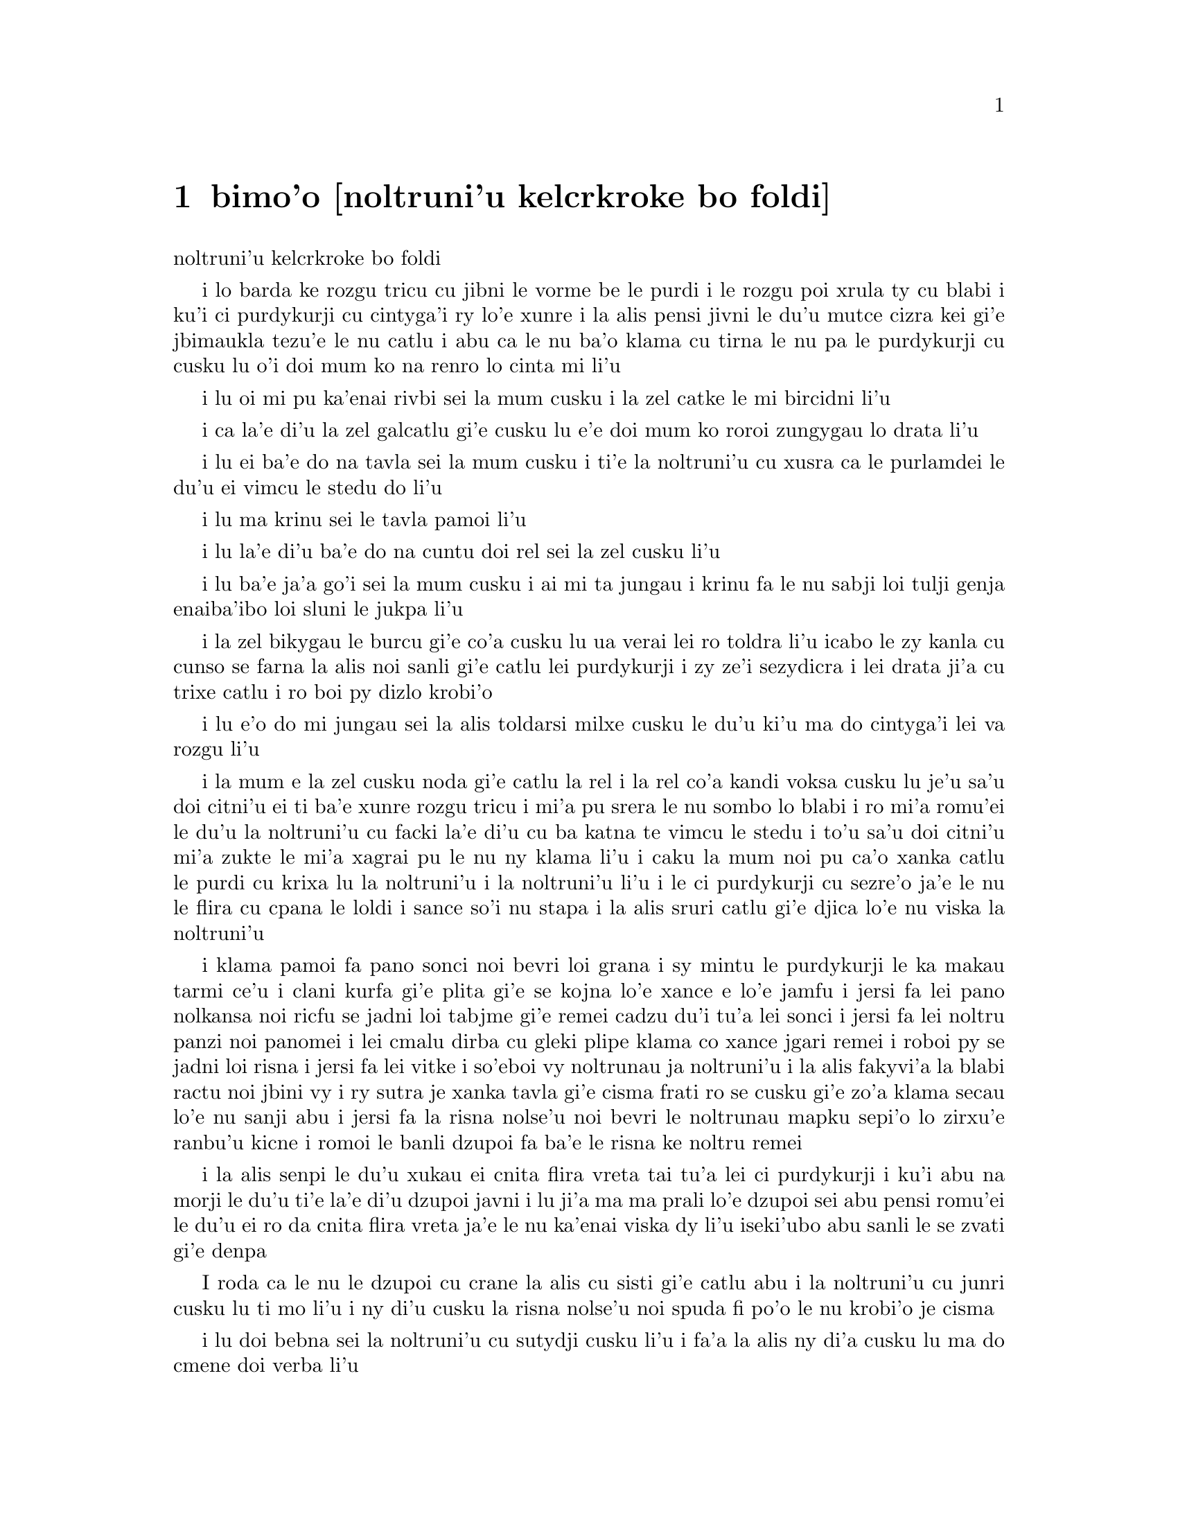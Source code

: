 ﻿@node    bimoi pagbu, somoi pagbu, zemoi pagbu, Top
@chapter bimo'o [noltruni'u kelcrkroke bo foldi]


@c                              CHAPTER VIII

@c                       The Queen's Croquet-Ground

                       noltruni'u kelcrkroke bo foldi


@c      A large rose-tree stood near the entrance of the garden:  the
@c    roses growing on it were white, but there were three gardeners at
@c    it, busily painting them red.  Alice thought this a very curious
@c    thing, and she went nearer to watch them, and just as she came up
@c    to them she heard one of them say, `Look out now, Five!  Don't go
@c    splashing paint over me like that!'

i lo barda ke rozgu tricu cu jibni le vorme be le purdi i le rozgu poi
xrula ty cu blabi i ku'i ci purdykurji cu cintyga'i ry lo'e xunre
i la alis pensi jivni le du'u mutce cizra kei gi'e jbimaukla tezu'e 
le nu catlu i abu ca le nu ba'o klama cu tirna le nu pa le purdykurji 
cu cusku lu o'i doi mum ko na renro lo cinta mi li'u


@c      `I couldn't help it,' said Five, in a sulky tone; `Seven jogged
@c    my elbow.'

i lu oi mi pu ka'enai rivbi sei la mum cusku i la zel catke le mi bircidni
li'u

@c      On which Seven looked up and said, `That's right, Five!  Always
@c    lay the blame on others!'

i ca la'e di'u la zel galcatlu gi'e cusku lu e'e doi mum ko roroi 
zungygau lo drata li'u

@c      `YOU'D better not talk!' said Five.  `I heard the Queen say only
@c    yesterday you deserved to be beheaded!'

i lu ei ba'e do na tavla sei la mum cusku i ti'e la noltruni'u cu xusra
ca le purlamdei le du'u ei vimcu le stedu do li'u

@c      `What for?' said the one who had spoken first.

i lu ma krinu sei le tavla pamoi li'u

@c      `That's none of YOUR business, Two!' said Seven.

i lu la'e di'u ba'e do na cuntu doi rel sei la zel cusku li'u

@c      `Yes, it IS his business!' said Five, `and I'll tell him--it
@c    was for bringing the cook tulip-roots instead of onions.'

i lu ba'e ja'a go'i sei la mum cusku i ai mi ta jungau i krinu fa le nu
sabji loi tulji genja enaiba'ibo loi sluni le jukpa li'u

@c      Seven flung down his brush, and had just begun `Well, of all
@c    the unjust things--' when his eye chanced to fall upon Alice, as
@c    she stood watching them, and he checked himself suddenly:  the
@c    others looked round also, and all of them bowed low.

i la zel bikygau le burcu gi'e co'a cusku lu ua verai lei ro toldra
li'u icabo le zy kanla cu cunso se farna la alis noi sanli gi'e catlu
lei purdykurji i zy ze'i sezydicra i lei drata ji'a cu trixe catlu
i ro boi py dizlo krobi'o

@c      `Would you tell me,' said Alice, a little timidly, `why you are
@c    painting those roses?'

i lu e'o do mi jungau sei la alis toldarsi milxe cusku le du'u ki'u ma
do cintyga'i lei va rozgu li'u

@c      Five and Seven said nothing, but looked at Two.  Two began in a
@c    low voice, `Why the fact is, you see, Miss, this here ought to
@c    have been a RED rose-tree, and we put a white one in by mistake;
@c    and if the Queen was to find it out, we should all have our heads
@c    cut off, you know.  So you see, Miss, we're doing our best, afore
@c    she comes, to--'  At this moment Five, who had been anxiously
@c    looking across the garden, called out `The Queen!  The Queen!'
@c    and the three gardeners instantly threw themselves flat upon
@c    their faces.  There was a sound of many footsteps, and Alice
@c    looked round, eager to see the Queen.

i la mum e la zel cusku noda gi'e catlu la rel i la rel co'a kandi
voksa cusku lu je'u sa'u doi citni'u ei ti ba'e xunre rozgu tricu i
mi'a pu srera le nu sombo lo blabi i ro mi'a romu'ei le du'u la noltruni'u cu
facki la'e di'u cu ba katna te vimcu le stedu i to'u sa'u
doi citni'u mi'a zukte le mi'a xagrai pu le nu ny klama li'u i caku 
la mum noi pu ca'o xanka catlu le purdi cu krixa lu la noltruni'u
i la noltruni'u li'u i le ci purdykurji cu sezre'o ja'e le nu le flira
cu cpana le loldi i sance so'i nu stapa i la alis sruri catlu
gi'e djica lo'e nu viska la noltruni'u

@c      First came ten soldiers carrying clubs; these were all shaped
@c    like the three gardeners, oblong and flat, with their hands and
@c    feet at the corners:  next the ten courtiers; these were
@c    ornamented all over with diamonds, and walked two and two, as the
@c    soldiers did.  After these came the royal children; there were
@c    ten of them, and the little dears came jumping merrily along hand
@c    in hand, in couples:  they were all ornamented with hearts.  Next
@c    came the guests, mostly Kings and Queens, and among them Alice
@c    recognised the White Rabbit:  it was talking in a hurried nervous
@c    manner, smiling at everything that was said, and went by without
@c    noticing her.  Then followed the Knave of Hearts, carrying the
@c    King's crown on a crimson velvet cushion; and, last of all this
@c    grand procession, came THE KING AND QUEEN OF HEARTS.

i klama pamoi fa pano sonci noi bevri loi grana i sy mintu le purdykurji
le ka makau tarmi ce'u i clani kurfa gi'e plita gi'e se
kojna lo'e xance e lo'e jamfu i jersi fa lei pano nolkansa noi ricfu se jadni
loi tabjme gi'e remei cadzu du'i tu'a lei sonci i jersi fa lei noltru
panzi noi panomei i lei cmalu dirba cu gleki plipe klama co xance jgari
remei i roboi py se jadni loi risna i jersi fa lei vitke i so'eboi vy
noltrunau ja noltruni'u i la alis fakyvi'a la blabi ractu noi jbini vy
i ry sutra je xanka tavla gi'e cisma frati ro se cusku gi'e zo'a klama
secau lo'e nu sanji abu i jersi fa la risna nolse'u noi bevri le noltrunau
mapku sepi'o lo zirxu'e ranbu'u kicne i romoi le banli dzupoi fa ba'e le 
risna ke noltru remei

@c {so'e vy cu noltrunau} does not parse.  ---fixed

@c      Alice was rather doubtful whether she ought not to lie down on
@c    her face like the three gardeners, but she could not remember
@c    ever having heard of such a rule at processions; `and besides,
@c    what would be the use of a procession,' thought she, `if people
@c    had all to lie down upon their faces, so that they couldn't see it?'
@c    So she stood still where she was, and waited.

i la alis senpi le du'u xukau ei cnita flira vreta tai tu'a lei ci
purdykurji i ku'i abu na morji le du'u ti'e la'e di'u dzupoi javni i lu
ji'a ma ma prali lo'e dzupoi sei abu pensi romu'ei le du'u ei ro da cnita flira
vreta ja'e le nu ka'enai viska dy li'u iseki'ubo abu sanli le se zvati
gi'e denpa

@c      When the procession came opposite to Alice, they all stopped
@c    and looked at her, and the Queen said severely `Who is this?'
@c    She said it to the Knave of Hearts, who only bowed and smiled in reply.

I roda ca le nu le dzupoi cu crane la alis cu sisti gi'e catlu abu i la
noltruni'u cu junri cusku lu ti mo li'u i ny di'u cusku la risna nolse'u 
noi spuda fi po'o le nu krobi'o je cisma

@c      `Idiot!' said the Queen, tossing her head impatiently; and,
@c    turning to Alice, she went on, `What's your name, child?'

i lu doi bebna sei la noltruni'u cu sutydji cusku li'u i fa'a la alis
ny di'a cusku lu ma do cmene doi verba li'u

@c      `My name is Alice, so please your Majesty,' said Alice very
@c    politely; but she added, to herself, `Why, they're only a pack of
@c    cards, after all.  I needn't be afraid of them!'

i lu zo alis mi cmene doi banli nobli sei la alis clite mutce cusku li'u
i ku'i abu jmina sezysku lu ua ta karda ga'i romei i ei mi ta na terpa li'u

@c      `And who are THESE?' said the Queen, pointing to the three
@c    gardeners who were lying round the rosetree; for, you see, as
@c    they were lying on their faces, and the pattern on their backs
@c    was the same as the rest of the pack, she could not tell whether
@c    they were gardeners, or soldiers, or courtiers, or three of her
@c    own children.

i lu ba'e ti mo lu se cusku la noltruni'u noi farja'o lei ci purdykurji noi
vreta ru'u le rozgu tricu i ny ca le nu py cnita flira vreta
kei ki'u le nu le trixe morna cu mintu le me ro drata moi cu
ka'enai djuno le du'u py purdykurji jikau sonci jikau nolkansa
jikau panzi be ny cimei

@c      `How should I know?' said Alice, surprised at her own courage.
@c    `It's no business of MINE.'

i lu a'ucu'i sei la alis noi se spaji le nu darsi cu cusku i na
cuntu ba'e mi li'u

@c      The Queen turned crimson with fury, and, after glaring at her
@c    for a moment like a wild beast, screamed `Off with her head!
@c    Off--'

i la noltruni'u cu binxo lo xunzi'u ri'a le nu fengu i ny ba le nu catlu
abu zi lo mokca tai tu'a lo cilce danlu cu krixa lu ko le stedu ta
vimcu i ko li'u

@c      `Nonsense!' said Alice, very loudly and decidedly, and the
@c    Queen was silent.

i lu nonselsmu sei la alis cladu je birti cusku li'u i la noltruni'u
cu smaji

@c      The King laid his hand upon her arm, and timidly said
@c    `Consider, my dear:  she is only a child!'

i la noltrunau cu punji le xance le birka be la noltruni'u gi'e toldarsi
cusku lu ko pensi doi dirba le nu ta verba li'u

@c      The Queen turned angrily away from him, and said to the Knave
@c    `Turn them over!'

i la noltruni'u cu torni to'o la noltrunau gi'e cusku lu ko ta fa'ergau 
li'u la nolse'u

@c      The Knave did so, very carefully, with one foot.

i la nolse'u cu kurji mutce fa'ergau sepi'o lo jamfu

@c      `Get up!' said the Queen, in a shrill, loud voice, and the
@c    three gardeners instantly jumped up, and began bowing to the
@c    King, the Queen, the royal children, and everybody else.

i lu ko sanli sei la noltruni'u cu cpina je cladu voksa cusku li'u 
i le ci purdykurji ze'i sa'irbi'o gi'e co'a korcu rinsa la noltrunau 
e la noltruni'u e le noltru panzi e ro le drata

@c cpina ki'a voksa?  --cpina le tirna te ganse

@c      `Leave off that!' screamed the Queen.  `You make me giddy.'
@c    And then, turning to the rose-tree, she went on, `What HAVE you
@c    been doing here?'

i lu ko ta sisti sei la noltruni'u cu krixa i do mi tolylaxygau li'u
i fa'a le rozgu tricu ny di'a cusku lu do ma ca'o vi zukte li'u

@c      `May it please your Majesty,' said Two, in a very humble tone,
@c    going down on one knee as he spoke, `we were trying--'

i lu doi banli nobli sei la rel ca le nu cpanygau lo cidni le foldi
cu cumla mutce tonga cusku i mi'a troci li'u

@c      `I see!' said the Queen, who had meanwhile been examining the
@c    roses.  `Off with their heads!' and the procession moved on,
@c    three of the soldiers remaining behind to execute the unfortunate
@c    gardeners, who ran to Alice for protection.

i lu je'e li'a sei la noltruni'u noi pu ca'o lanli lei rozgu cu cusku
i ko le stedu ta vimcu li'u i le dzupoi cu di'a muvdu i ci le sonci cu
stali mu'i le nu selmidycatra lei se malfu'a purdykurji noi bajra 
fa'a la alis mu'i le nu se marbi

@c      `You shan't be beheaded!' said Alice, and she put them into a
@c    large flower-pot that stood near.  The three soldiers wandered
@c    about for a minute or two, looking for them, and then quietly
@c    marched off after the others.

i lu do le stedu na ba te vimcu sei la alis cusku li'u i abu punji py
lo barda ke xrula patxu noi vi zvati i le ci sonci cu sruri klama je
sisku ze'a lo mentu be li ji'ire gi'ebabo smaci jersi lei drata

@c      `Are their heads off?' shouted the Queen.

i lu xu le stedu ba'o se vimcu sei la noltruni'u cu krixa li'u

@c      `Their heads are gone, if it please your Majesty!' the soldiers
@c    shouted in reply.

i lu le stedu ba'o canci doi banli nobli sei lei sonci cu spuda krixa li'u

@c      `That's right!' shouted the Queen.  `Can you play croquet?'

i lu i'e sei la noltruni'u cu krixa i xu do ka'e kelcrkroke li'u

@c      The soldiers were silent, and looked at Alice, as the question
@c    was evidently meant for her.

i lei sonci cu smaji gi'e catlu la alis ki'u le nu li'a di'u preti
fo abu  

@c      `Yes!' shouted Alice.

i lu go'i sei la alis krixa li'u

@c      `Come on, then!' roared the Queen, and Alice joined the
@c    procession, wondering very much what would happen next.

i lu ja'o e'e sei la noltruni'u cu camki'a li'u i la alis jorne
le dzupoi gi'e kucli le du'u makau ba fasnu

@c      `It's--it's a very fine day!' said a timid voice at her side.
@c    She was walking by the White Rabbit, who was peeping anxiously
@c    into her face.

i lu y melbi i y melbi donri sei lo mutce toldarsi se voksa ne'a abu
cusku li'u i abu ca'o cadzu ne'a le blabi ractu noi ze'i catlu le 
abu flira

@c      `Very,' said Alice:  `--where's the Duchess?'

i lu mutce sei la alis cusku i la noltroni'u ma zvati li'u

@c      `Hush!  Hush!' said the Rabbit in a low, hurried tone.  He
@c    looked anxiously over his shoulder as he spoke, and then raised
@c    himself upon tiptoe, put his mouth close to her ear, and
@c    whispered `She's under sentence of execution.'

i lu o'i o'i sei la ractu cu lauble je sutra tonga cusku li'u i ry
xanka catlu ga'u le janco ca le nu tavla kei gi'e sezgalgau co cpana
lei jmadegji gi'e jbigau le moklu le abu kerlo gi'e lauble cusku lu 
ri ba se selmidycatra li'u

@c      `What for?' said Alice.

i lu ma krinu sei la alis cusku li'u

@c      `Did you say "What a pity!"?' the Rabbit asked.

i lu xu do pu cusku lu mi kecti li'u sei le ractu cu retsku li'u

@c      `No, I didn't,' said Alice:  `I don't think it's at all a pity.
@c    I said "What for?"'

i lu na go'i sei la alis cusku i mi nasai kecti i mi pu cusku lu ma
krinu li'u li'u

@c      `She boxed the Queen's ears--' the Rabbit began.  Alice gave a
@c    little scream of laughter.  `Oh, hush!' the Rabbit whispered in a
@c    frightened tone.  `The Queen will hear you!  You see, she came
@c    rather late, and the Queen said--'

i lu ny darxi lei kerlo be la noltruni'u sei la ractu co'a cusku li'u
i la alis cmila krixa i lu o'i sei la ractu cu terpa tonga laurblesku
i la noltruni'u do ba tirna i no'i ny pu lerci klama i la noltruni'u cu
cusku li'u

@c      `Get to your places!' shouted the Queen in a voice of thunder,
@c    and people began running about in all directions, tumbling up
@c    against each other; however, they got settled down in a minute or
@c    two, and the game began.  Alice thought she had never seen such a
@c    curious croquet-ground in her life; it was all ridges and
@c    furrows; the balls were live hedgehogs, the mallets live
@c    flamingoes, and the soldiers had to double themselves up and to
@c    stand on their hands and feet, to make the arches.

i lu ko zvati le medomoi sei la noltruni'u cu lidvru voksa cusku li'u
i lei prenu co'a bajra fa'a roda gi'e jalsi'u i ku'i bredi zi lo mentu
be li ji'ire i le nu kelci cu cfari i la alis jinvi le du'u noroi le
nunji'e pu viska lo tai kelcrkroke foldi i cpana joi skuro i le
bolci cu jmive jesymabru i le mruli cu jmive fagycpi i le sonci cu
krosa'ibi'o fi lei xance ku joi lei jamfu ja'e le nu bargu

@c      The chief difficulty Alice found at first was in managing her
@c    flamingo:  she succeeded in getting its body tucked away,
@c    comfortably enough, under her arm, with its legs hanging down,
@c    but generally, just as she had got its neck nicely straightened
@c    out, and was going to give the hedgehog a blow with its head, it
@c    WOULD twist itself round and look up in her face, with such a
@c    puzzled expression that she could not help bursting out laughing:
@c    and when she had got its head down, and was going to begin again,
@c    it was very provoking to find that the hedgehog had unrolled
@c    itself, and was in the act of crawling away:  besides all this,
@c    there was generally a ridge or furrow in the way wherever she
@c    wanted to send the hedgehog to, and, as the doubled-up soldiers
@c    were always getting up and walking off to other parts of the
@c    ground, Alice soon came to the conclusion that it was a very
@c    difficult game indeed.

i le ralju be lei nandu be la alis ca le cfari cu nu jitro le fagycpi
i abu snada le nu kufra banzu punji le fy xadni noi le tuple cu dandu
ku'o le cnita be le abu birka i ku'i ta'eku fy ca le nu ge le cnebo mo'u
sirji gi abu bredi le nu darxi le jesymabru le fy stedu cu torni 
gi'e catlu fa'a le abu flira gi'e se cfipu frumu ja'e le nu abu ka'enai 
rivbi le nu spoja cmila i ca le nu abu ba'o punji le fy stedu le dizlo 
gi'e pu'o za'ure'u co'a co'e cu xajmi mutce fa le nu facki le du'u le 
jesymabru pu nalbolbi'o gi'e ca'o klama lo darno i ji'a ta'eku lo cmana 
a lo skuro cu zunti ca le nu abu djica le nu benji le jesymabru i la alis ki'u 
le nu le korcu sonci roroi sa'irgau gi'e dzukla lo drata pagbu be le 
foldi cu jivbi'o le du'u le nunkei ja'a mutce le ka nandu

@c {cpina} means "spicy" not "spiny". I suggest {jesymabru} (which
@c could also be a spiny anteater) or {ernace}. -phma
@c The x2 of {cpina} is the sense, which can be the sense of touch 
@c according to the gi'uste. But {jesymabru} is good.

@c      The players all played at once without waiting for turns,
@c    quarrelling all the while, and fighting for the hedgehogs; and in
@c    a very short time the Queen was in a furious passion, and went
@c    stamping about, and shouting `Off with his head!' or `Off with
@c    her head!' about once in a minute.

i ro le kelci cu kelci ca le mintu gi'e na denpa le me ky moi gi'e
ru'i toltugni gi'e damba fi lei jesymabru i baziku la noltruni'u
cu fengu cinmo gi'e ca'o marxa cadzu gi'e krixa lu ko le stedu ta
vimcu li'u a lu ko le stedu tu vimcu li'u ji'iparoi ro mentu

@c      Alice began to feel very uneasy:  to be sure, she had not as
@c    yet had any dispute with the Queen, but she knew that it might
@c    happen any minute, `and then,' thought she, `what would become of
@c    me?  They're dreadfully fond of beheading people here; the great
@c    wonder is, that there's any one left alive!'

i la alis co'a cinmo le ka tolkufra i i'a abu za'o na damba la noltruni'u
gi'e ku'i djuno le du'u ka'e bazi fasnu i lu va'o la'e di'u sei abu pensi
mi mo i vi nelci lo'e nu vimcu lo'e stedu lo'e prenu i manci mutce fa le 
nu da stali le ka jmive li'u

@c      She was looking about for some way of escape, and wondering
@c    whether she could get away without being seen, when she noticed a
@c    curious appearance in the air:  it puzzled her very much at
@c    first, but, after watching it a minute or two, she made it out to
@c    be a grin, and she said to herself `It's the Cheshire Cat:  now I
@c    shall have somebody to talk to.'

i abu sisku lo'e tadji be le nu zi'erbi'o kei gi'e pensi le du'u xukau 
ka'e cliva secau le nu se viska icabo abu co'a sanji lo cizra
tolcanci ne le vacri i ty cfipu abu ca le cfari i ku'i abu ba le nu catlu
ty ze'a lo mentu be li ji'ire cu facki le du'u ty nu cisma kei
gi'e sezysku lu ua la tcicymlatu i caku mi da ka'e tavla li'u

@c      `How are you getting on?' said the Cat, as soon as there was
@c    mouth enough for it to speak with.

i lu do mo sei la mlatu ca le nu le la'u moklu cu banzu lo'e nu tavla 
cu cusku li'u

@c      Alice waited till the eyes appeared, and then nodded.  `It's no
@c    use speaking to it,' she thought, `till its ears have come, or at
@c    least one of them.'  In another minute the whole head appeared,
@c    and then Alice put down her flamingo, and began an account of the
@c    game, feeling very glad she had someone to listen to her.  The
@c    Cat seemed to think that there was enough of it now in sight, and
@c    no more of it appeared.

i la alis denpa le nu lei kanla cu tolcanci ibabo abu tu'ifru i lu na prali
fi le nu tavla ta kei sei abu pensi pu le nu zvati fa le kerlo ado'anai su'o 
ri li'u i za lo drata mentu le mulno stedu cu tolcanci i la alis toljgari
le fagycpi gi'e co'a te lisri le nunkei gi'e cinmo le ka gleki le nu da 
abu tirna i la mlatu cu simlu le ka jinvi le du'u pirau boi my ca se viska i
no drata pagbu be my cu tolcanci

@c      `I don't think they play at all fairly,' Alice began, in rather
@c    a complaining tone, `and they all quarrel so dreadfully one can't
@c    hear oneself speak--and they don't seem to have any rules in
@c    particular; at least, if there are, nobody attends to them--and
@c    you've no idea how confusing it is all the things being alive;
@c    for instance, there's the arch I've got to go through next
@c    walking about at the other end of the ground--and I should have
@c    croqueted the Queen's hedgehog just now, only it ran away when it
@c    saw mine coming!'

i lu mi na jinvi le du'u tu ca'o stace kelci sei la alis co'a pante
tonga cusku i ro tu da'arta'a ja'e le nu na ka'e tirna le nu tavla i
tu simlu le ka na steci javni fi ce'u ija do'anai noda va'o le nu de ja'a javni 
cu jundi de i do na se xanri le du'u tai makau cfipu fa le du'u 
ro le dacti cu jmive i mu'a le bargu poi ei mi ca pagre cu co'a cadzu 
le drata fanmo be le foldi i mi pu'o darxi le jesymabru pe la noltruni'u 
ije ku'i ue jy to'o bajra ca le nu viska le nu le memimoi cu jbikla li'u

@c I think that should be {mi pu'o darxrkroke} meaning that one ball
@c hits the other - as it is, it means that
@c Alice and the hedgehog are opponents in croquet. -phma
@c The x2 of {kelci} is not the opponent. But plain {darxi} should do.

@c      `How do you like the Queen?' said the Cat in a low voice.

i lu do nelci la noltruni'u sela'u ma sei la mlatu cu lauble voksa
cusku li'u

@c      `Not at all,' said Alice:  `she's so extremely--'  Just then
@c    she noticed that the Queen was close behind her, listening:  so
@c    she went on, `--likely to win, that it's hardly worth while
@c    finishing the game.'

i lu li no sei la alis cusku i ny mutce li'u icaku abu sanji le nu la 
noltruni'u cu jibni trixe abu gi'e tirna i seki'ubo di'a cusku lu le 
ka lakne fa le nu ce'u jinga iseki'ubo na vamji le temci fa le nu 
mo'u kelci li'u

@c      The Queen smiled and passed on.

i la noltruni'u cu cisma gi'e pagre

@c      `Who ARE you talking to?' said the King, going up to Alice, and
@c    looking at the Cat's head with great curiosity.

i do ma tavla sei la noltrunau cu cusku li'u i ny klama la alis gi'e
mutce se cinri catlu le stedu be la mlatu

@c      `It's a friend of mine--a Cheshire Cat,' said Alice:  `allow me
@c    to introduce it.'

i lu ta mi pendo i ta tcicymlatu sei la alis cusku i e'apei mi do ta
pengau li'u

@c      `I don't like the look of it at all,' said the King:
@c    `however, it may kiss my hand if it likes.'

i lu mi nasai nelci le nu ta simlu makau sei la noltrunau cu cusku
i ku'i e'a ta cinba le mi xance va'o le nu pluka ta li'u

@c      `I'd rather not,' the Cat remarked.

i mi zmanei le nu na go'i sei la mlatu cu te pinka li'u

@c      `Don't be impertinent,' said the King, `and don't look at me
@c    like that!'  He got behind Alice as he spoke.

i lu ko na tolsi'a sei la noltrunau cu cusku i ko mi na catlu tai ta 
li'u i ny klama le trixe be la alis ca le nu tavla

@c      `A cat may look at a king,' said Alice.  `I've read that in
@c    some book, but I don't remember where.'

i lu lo'e mlatu ka'e catlu lo'e noltrunau sei la alis cusku i mi pu tcidu
di'u lo cukta i ku'i mi na morji le du'u cy mokau li'u

@c      `Well, it must be removed,' said the King very decidedly, and
@c    he called the Queen, who was passing at the moment, `My dear!  I
@c    wish you would have this cat removed!'

i lu ei ta se vimcu sei la noltrunau cu jdice cusku li'u i ny skuta'a 
la noltruni'u noi ca jibni pagre lu au doi dirba do da vicygau le vi 
mlatu li'u

@c      The Queen had only one way of settling all difficulties, great
@c    or small.  `Off with his head!' she said, without even looking
@c    round.

i la noltruni'u cu cikre ta'i pada ro nabmi noi barda ja cmalu i lu ko
le stedu ta vimcu sei ny secau le nu fa'a catlu cu cusku li'u

@c      `I'll fetch the executioner myself,' said the King eagerly, and
@c    he hurried off.

i ba'e mi klagau le selmi'ecatra sei la noltrunau cu sutydji cusku li'u
i ny sutra klama

@c      Alice thought she might as well go back, and see how the game
@c    was going on, as she heard the Queen's voice in the distance,
@c    screaming with passion.  She had already heard her sentence three
@c    of the players to be executed for having missed their turns, and
@c    she did not like the look of things at all, as the game was in
@c    such confusion that she never knew whether it was her turn or
@c    not.  So she went in search of her hedgehog.

i la alis cu jdice le du'u xruti gi'e viska le nu le nunkelci cu mokau 
icabo abu tirna le darno voksa be la noltruni'u noi cinmo krixa i abu 
ba'o tirna le nu ny minde le nu ci kelci cu se catra ki'u le nu ky na 
kelci ca le me ky moi i abu na'e nelci le jvinu be le cuntu ki'u le nu 
le nunkelci cu mutce le ka cfipu kei ja'e le nu abu noroi djuno le 
du'u xukau ca ei kelci i seki'ubo abu co'a sisku le abu jesymabru

@c      The hedgehog was engaged in a fight with another hedgehog,
@c    which seemed to Alice an excellent opportunity for croqueting one
@c    of them with the other:  the only difficulty was, that her
@c    flamingo was gone across to the other side of the garden, where
@c    Alice could see it trying in a helpless sort of way to fly up
@c    into a tree.

i le jesymabru ca'o damba lo drata jesymabru i la alis jinvi le du'u
la'e di'u xautce le nu kelcrkroke darxi pa cy le drata i le po'o nabmi
cu nu le abu fagycpi ba'o klama le drata fanmo be le purdi gi'e
bu'u tolsnada troci ga'a la alis le nu volkla lo tricu

@c      By the time she had caught the flamingo and brought it back,
@c    the fight was over, and both the hedgehogs were out of sight:
@c    `but it doesn't matter much,' thought Alice, `as all the arches
@c    are gone from this side of the ground.'  So she tucked it away
@c    under her arm, that it might not escape again, and went back for
@c    a little more conversation with her friend.

i ca le nu abu le fagycpi ba'o kavbu gi'e xrugau kei ge le nundamba cu
mulno gi lei re jesymabru na se viska i lu ku'i na vajni mutce sei
la alis pensi i ro le dargu cu canci le vi mlana be le foldi li'u i
abu punji fy le cnita be le abu birka ja'e le nu na ka'e za'ure'u
cliva kei gi'e xruti le nu jmina tavla le pendo

@c      When she got back to the Cheshire Cat, she was surprised to
@c    find quite a large crowd collected round it:  there was a dispute
@c    going on between the executioner, the King, and the Queen, who
@c    were all talking at once, while all the rest were quite silent,
@c    and looked very uncomfortable.

i abu ca le nu ba'o xruti tu'a la tcicymlatu cu se spaji le nu facki
le du'u lo prenu so'imei ba'o jmaji le sruri be ty i da'arsi'u fa le
selmi'ecatra ku joi la noltrunau ku joi la noltruni'u vu'o noi ro lu'a
ke'a cu tavla ca le mintu ca le nu ro drata cu smaji mutce gi'e
tolkufra simlu

@c      The moment Alice appeared, she was appealed to by all three to
@c    settle the question, and they repeated their arguments to her,
@c    though, as they all spoke at once, she found it very hard indeed
@c    to make out exactly what they said.

i la alis ca le nu tolcliva cu te cpedu le nu jdice le cuntu kei
ro lu'a le cimei i ku'i abu ki'u le nu ro ri tavla ca le mintu cu
mutce le ka se nandu le nu jimpe le du'u makau se cusku

@c      The executioner's argument was, that you couldn't cut off a
@c    head unless there was a body to cut it off from:  that he had
@c    never had to do such a thing before, and he wasn't going to begin
@c    at HIS time of life.

i le seldau be le selmi'ecatra zo'u ka'enai katna vimcu lo stedu secau lo'e 
nu da poi xadni zo'u ka'e katna vimcu le stedu da i sy noroi pu zukte
lo simsa i ai na co'a go'i ca le sy ca nunjmive pagbu

@c      The King's argument was, that anything that had a head could be
@c    beheaded, and that you weren't to talk nonsense.

i le seldau be la noltrunau zo'u ro da poi ke'a se stedu zo'u da ka'e
se sedycaugau i ei na cusku lo nonselsmu

@c      The Queen's argument was, that if something wasn't done about
@c    it in less than no time she'd have everybody executed, all round.
@c    (It was this last remark that had made the whole party look so
@c    grave and anxious.)

i le seldau pe la noltruni'u zo'u ga da se zukte sera'a le cuntu
zi lo mleca be lo temci pinosi'e gi ny ba minde fi le nu ro de se catra
to le romoi pinka cu rinka le nu piro le kansi'u cu simlu le ka mutce
le ka junri je xanka toi

@c      Alice could think of nothing else to say but `It belongs to the
@c    Duchess:  you'd better ask HER about it.'

i la alis ka'enai pensi le nu cusku na'e bo lu ta se ponse la noltroni'u
i e'u preti ta ko ba'e ny li'u

@c      `She's in prison,' the Queen said to the executioner:  `fetch
@c    her here.'  And the executioner went off like an arrow.

i lu ny pinfu sei la noltruni'u fi le selmi'ecatra cu cusku i ko ny ti
klagau li'u i le selmi'ecatra cu klama tai tu'a lo'e danti

@c       The Cat's head began fading away the moment he was gone, and,
@c    by the time he had come back with the Dutchess, it had entirely
@c    disappeared; so the King and the executioner ran wildly up and down
@c    looking for it, while the rest of the party went back to the game.

i le stedu be la mlatu co'a kadze'a ca le nu sy cliva kei gi'e ba'o mu'o
canci ca le nu sy xruti co kansa la noltroni'u iseki'ubo la noltrunau
e le selmi'ecatra cu cilce bajra gi'e sisku my ca le nu lei drata cu di'a
kelci
